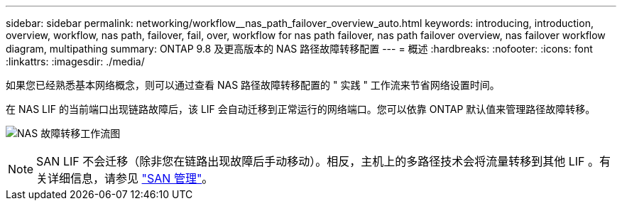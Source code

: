 ---
sidebar: sidebar 
permalink: networking/workflow__nas_path_failover_overview_auto.html 
keywords: introducing, introduction, overview, workflow, nas path, failover, fail, over, workflow for nas path failover, nas path failover overview, nas failover workflow diagram, multipathing 
summary: ONTAP 9.8 及更高版本的 NAS 路径故障转移配置 
---
= 概述
:hardbreaks:
:nofooter: 
:icons: font
:linkattrs: 
:imagesdir: ./media/


[role="lead"]
如果您已经熟悉基本网络概念，则可以通过查看 NAS 路径故障转移配置的 " 实践 " 工作流来节省网络设置时间。

在 NAS LIF 的当前端口出现链路故障后，该 LIF 会自动迁移到正常运行的网络端口。您可以依靠 ONTAP 默认值来管理路径故障转移。

image:Workflow_NAS_failover.png["NAS 故障转移工作流图"]


NOTE: SAN LIF 不会迁移（除非您在链路出现故障后手动移动）。相反，主机上的多路径技术会将流量转移到其他 LIF 。有关详细信息，请参见 link:../san-admin/index.html["SAN 管理"^]。
